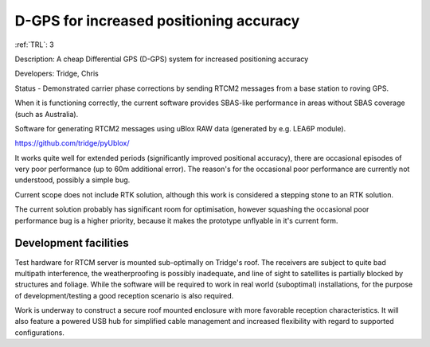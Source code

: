 D-GPS for increased positioning accuracy 
========================================

:ref:`TRL`: 3 

Description: A cheap Differential GPS (D-GPS) system for increased positioning accuracy

Developers: Tridge, Chris

Status - Demonstrated carrier phase corrections by sending RTCM2 messages from a base station to roving GPS.

When it is functioning correctly, the current software provides SBAS-like performance in areas without SBAS coverage (such as Australia).

Software for generating RTCM2 messages using uBlox RAW data (generated by e.g. LEA6P module).

https://github.com/tridge/pyUblox/

It works quite well for extended periods (significantly improved positional accuracy), there are occasional episodes of very poor performance (up to 60m additional error). The reason's for the occasional poor performance are currently not understood, possibly a simple bug.

Current scope does not include RTK solution, although this work is considered a stepping stone to an RTK solution.

The current solution probably has significant room for optimisation, however squashing the occasional poor performance bug is a higher priority, because it makes the prototype unflyable in it's current form.

Development facilities
-----------------------

Test hardware for RTCM server is mounted sub-optimally on Tridge's roof. The receivers are subject to quite bad multipath interference, the weatherproofing is possibly inadequate, and line of sight to satellites is partially blocked by structures and foliage. While the software will be required to work in real world (suboptimal) installations, for the purpose of development/testing a good reception scenario is also required.

Work is underway to construct a secure roof mounted enclosure with more favorable reception characteristics. It will also feature a powered USB hub for simplified cable management and increased flexibility with regard to supported configurations.
